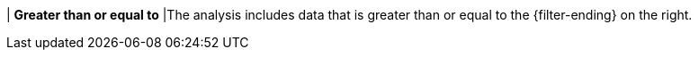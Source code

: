 | *Greater than or equal to*
|The analysis includes data that is greater than or equal to the {filter-ending} on the right.
